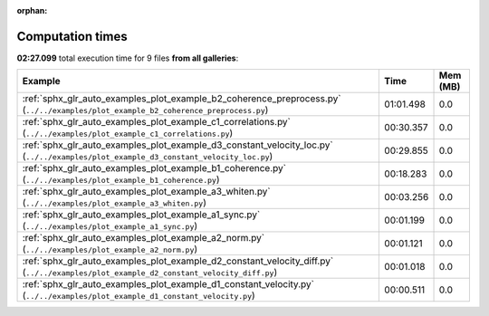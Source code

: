 
:orphan:

.. _sphx_glr_sg_execution_times:


Computation times
=================
**02:27.099** total execution time for 9 files **from all galleries**:

.. container::

  .. raw:: html

    <style scoped>
    <link href="https://cdnjs.cloudflare.com/ajax/libs/twitter-bootstrap/5.3.0/css/bootstrap.min.css" rel="stylesheet" />
    <link href="https://cdn.datatables.net/1.13.6/css/dataTables.bootstrap5.min.css" rel="stylesheet" />
    </style>
    <script src="https://code.jquery.com/jquery-3.7.0.js"></script>
    <script src="https://cdn.datatables.net/1.13.6/js/jquery.dataTables.min.js"></script>
    <script src="https://cdn.datatables.net/1.13.6/js/dataTables.bootstrap5.min.js"></script>
    <script type="text/javascript" class="init">
    $(document).ready( function () {
        $('table.sg-datatable').DataTable({order: [[1, 'desc']]});
    } );
    </script>

  .. list-table::
   :header-rows: 1
   :class: table table-striped sg-datatable

   * - Example
     - Time
     - Mem (MB)
   * - :ref:`sphx_glr_auto_examples_plot_example_b2_coherence_preprocess.py` (``../../examples/plot_example_b2_coherence_preprocess.py``)
     - 01:01.498
     - 0.0
   * - :ref:`sphx_glr_auto_examples_plot_example_c1_correlations.py` (``../../examples/plot_example_c1_correlations.py``)
     - 00:30.357
     - 0.0
   * - :ref:`sphx_glr_auto_examples_plot_example_d3_constant_velocity_loc.py` (``../../examples/plot_example_d3_constant_velocity_loc.py``)
     - 00:29.855
     - 0.0
   * - :ref:`sphx_glr_auto_examples_plot_example_b1_coherence.py` (``../../examples/plot_example_b1_coherence.py``)
     - 00:18.283
     - 0.0
   * - :ref:`sphx_glr_auto_examples_plot_example_a3_whiten.py` (``../../examples/plot_example_a3_whiten.py``)
     - 00:03.256
     - 0.0
   * - :ref:`sphx_glr_auto_examples_plot_example_a1_sync.py` (``../../examples/plot_example_a1_sync.py``)
     - 00:01.199
     - 0.0
   * - :ref:`sphx_glr_auto_examples_plot_example_a2_norm.py` (``../../examples/plot_example_a2_norm.py``)
     - 00:01.121
     - 0.0
   * - :ref:`sphx_glr_auto_examples_plot_example_d2_constant_velocity_diff.py` (``../../examples/plot_example_d2_constant_velocity_diff.py``)
     - 00:01.018
     - 0.0
   * - :ref:`sphx_glr_auto_examples_plot_example_d1_constant_velocity.py` (``../../examples/plot_example_d1_constant_velocity.py``)
     - 00:00.511
     - 0.0
